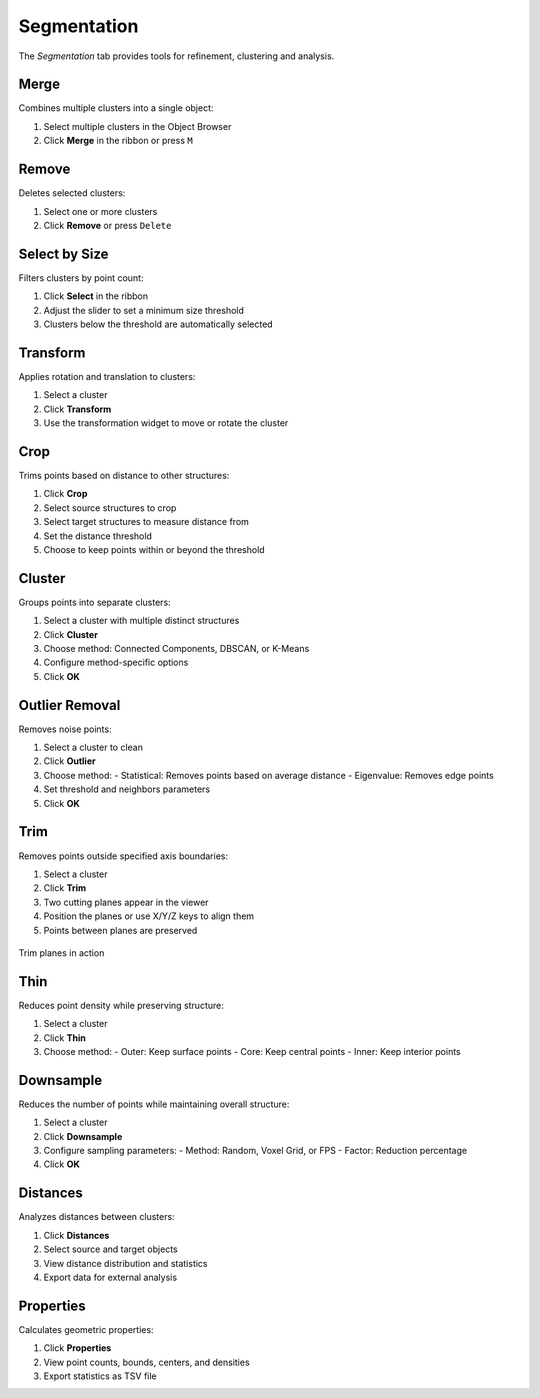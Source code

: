 ============
Segmentation
============

The *Segmentation* tab provides tools for refinement, clustering and analysis.

.. grid:: 2 3 3 4
    :gutter: 1

    .. grid-item-card:: Merge
        :text-align: center
        :link: #merge

        .. raw:: html

            <i class="mdi mdi-merge" style="font-size: 1.5rem;"></i>

    .. grid-item-card:: Remove
        :text-align: center
        :link: #remove

        .. raw:: html

            <i class="mdi mdi-delete" style="font-size: 1.5rem;"></i>

    .. grid-item-card:: Select
        :text-align: center
        :link: #select-by-size

        .. raw:: html

            <i class="mdi mdi-chart-histogram" style="font-size: 1.5rem;"></i>

    .. grid-item-card:: Transform
        :text-align: center
        :link: #transform

        .. raw:: html

            <i class="mdi mdi-rotate-right" style="font-size: 1.5rem;"></i>

    .. grid-item-card:: Crop
        :text-align: center
        :link: #crop

        .. raw:: html

            <i class="mdi mdi-map-marker-distance" style="font-size: 1.5rem;"></i>

    .. grid-item-card:: Cluster
        :text-align: center
        :link: #cluster

        .. raw:: html

            <i class="mdi mdi-sitemap" style="font-size: 1.5rem;"></i>

    .. grid-item-card:: Outlier
        :text-align: center
        :link: #outlier_removal

        .. raw:: html

            <i class="mdi mdi-filter" style="font-size: 1.5rem;"></i>

    .. grid-item-card:: Trim
        :text-align: center
        :link: #trim

        .. raw:: html

            <i class="mdi mdi-scissors-cutting" style="font-size: 1.5rem;"></i>

    .. grid-item-card:: Thin
        :text-align: center
        :link: #thin

        .. raw:: html

            <i class="mdi mdi-dots-horizontal" style="font-size: 1.5rem;"></i>

    .. grid-item-card:: Downsample
        :text-align: center
        :link: #downsample

        .. raw:: html

            <i class="mdi mdi-focus-field-horizontal" style="font-size: 1.5rem;"></i>

    .. grid-item-card:: Distances
        :text-align: center
        :link: #distances

        .. raw:: html

            <i class="mdi mdi-graphql" style="font-size: 1.5rem;"></i>

    .. grid-item-card:: Properties
        :text-align: center
        :link: #properties

        .. raw:: html

            <i class="mdi mdi-poll" style="font-size: 1.5rem;"></i>

.. _merge:

Merge
-----

Combines multiple clusters into a single object:

1. Select multiple clusters in the Object Browser
2. Click **Merge** in the ribbon or press ``M``

.. _remove:

Remove
------

Deletes selected clusters:

1. Select one or more clusters
2. Click **Remove** or press ``Delete``

.. _select_by_size:

Select by Size
--------------

Filters clusters by point count:

1. Click **Select** in the ribbon
2. Adjust the slider to set a minimum size threshold
3. Clusters below the threshold are automatically selected

.. _transform:

Transform
---------

Applies rotation and translation to clusters:

1. Select a cluster
2. Click **Transform**
3. Use the transformation widget to move or rotate the cluster

.. _crop:

Crop
----

Trims points based on distance to other structures:

1. Click **Crop**
2. Select source structures to crop
3. Select target structures to measure distance from
4. Set the distance threshold
5. Choose to keep points within or beyond the threshold

.. _cluster:

Cluster
-------

Groups points into separate clusters:

1. Select a cluster with multiple distinct structures
2. Click **Cluster**
3. Choose method: Connected Components, DBSCAN, or K-Means
4. Configure method-specific options
5. Click **OK**

.. _outlier_removal:

Outlier Removal
---------------

Removes noise points:

1. Select a cluster to clean
2. Click **Outlier**
3. Choose method:
   - Statistical: Removes points based on average distance
   - Eigenvalue: Removes edge points
4. Set threshold and neighbors parameters
5. Click **OK**

.. _trim:

Trim
----

Removes points outside specified axis boundaries:

1. Select a cluster
2. Click **Trim**
3. Two cutting planes appear in the viewer
4. Position the planes or use X/Y/Z keys to align them
5. Points between planes are preserved

.. figure:: ../../_static/tutorial/trim_planes.png
    :width: 80%
    :align: center

    Trim planes in action

.. _thin:

Thin
----

Reduces point density while preserving structure:

1. Select a cluster
2. Click **Thin**
3. Choose method:
   - Outer: Keep surface points
   - Core: Keep central points
   - Inner: Keep interior points

.. _downsample:

Downsample
----------

Reduces the number of points while maintaining overall structure:

1. Select a cluster
2. Click **Downsample**
3. Configure sampling parameters:
   - Method: Random, Voxel Grid, or FPS
   - Factor: Reduction percentage
4. Click **OK**

.. _distances:

Distances
---------

Analyzes distances between clusters:

1. Click **Distances**
2. Select source and target objects
3. View distance distribution and statistics
4. Export data for external analysis

.. _statistics:

Properties
----------

Calculates geometric properties:

1. Click **Properties**
2. View point counts, bounds, centers, and densities
3. Export statistics as TSV file
